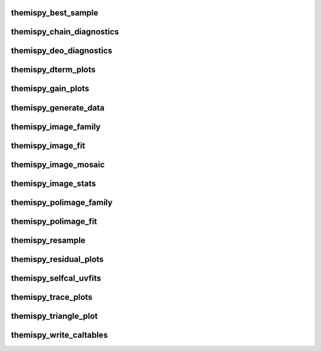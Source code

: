 .. WARNING: DO NOT EDIT THIS FILE. IT IS OVERWRITTEN DURING DOCUMENTATION CONSTRUCTION.  SEE /docs/scripts/write_script_docs.py FOR MORE INFORMATION ABOUT THIS FILE.

.. module:: scripts


themispy_best_sample
----------------------------------
.. argparse::
   :filename: ../scripts/themispy_best_sample
   :func: set_parser
   :prog: themispy_best_sample
   :nodefault:


themispy_chain_diagnostics
----------------------------------
.. argparse::
   :filename: ../scripts/themispy_chain_diagnostics
   :func: set_parser
   :prog: themispy_chain_diagnostics
   :nodefault:


themispy_deo_diagnostics
----------------------------------
.. argparse::
   :filename: ../scripts/themispy_deo_diagnostics
   :func: set_parser
   :prog: themispy_deo_diagnostics
   :nodefault:


themispy_dterm_plots
----------------------------------
.. argparse::
   :filename: ../scripts/themispy_dterm_plots
   :func: set_parser
   :prog: themispy_dterm_plots
   :nodefault:


themispy_gain_plots
----------------------------------
.. argparse::
   :filename: ../scripts/themispy_gain_plots
   :func: set_parser
   :prog: themispy_gain_plots
   :nodefault:


themispy_generate_data
----------------------------------
.. argparse::
   :filename: ../scripts/themispy_generate_data
   :func: set_parser
   :prog: themispy_generate_data
   :nodefault:


themispy_image_family
----------------------------------
.. argparse::
   :filename: ../scripts/themispy_image_family
   :func: set_parser
   :prog: themispy_image_family
   :nodefault:


themispy_image_fit
----------------------------------
.. argparse::
   :filename: ../scripts/themispy_image_fit
   :func: set_parser
   :prog: themispy_image_fit
   :nodefault:


themispy_image_mosaic
----------------------------------
.. argparse::
   :filename: ../scripts/themispy_image_mosaic
   :func: set_parser
   :prog: themispy_image_mosaic
   :nodefault:


themispy_image_stats
----------------------------------
.. argparse::
   :filename: ../scripts/themispy_image_stats
   :func: set_parser
   :prog: themispy_image_stats
   :nodefault:


themispy_polimage_family
----------------------------------
.. argparse::
   :filename: ../scripts/themispy_polimage_family
   :func: set_parser
   :prog: themispy_polimage_family
   :nodefault:


themispy_polimage_fit
----------------------------------
.. argparse::
   :filename: ../scripts/themispy_polimage_fit
   :func: set_parser
   :prog: themispy_polimage_fit
   :nodefault:


themispy_resample
----------------------------------
.. argparse::
   :filename: ../scripts/themispy_resample
   :func: set_parser
   :prog: themispy_resample
   :nodefault:


themispy_residual_plots
----------------------------------
.. argparse::
   :filename: ../scripts/themispy_residual_plots
   :func: set_parser
   :prog: themispy_residual_plots
   :nodefault:


themispy_selfcal_uvfits
----------------------------------
.. argparse::
   :filename: ../scripts/themispy_selfcal_uvfits
   :func: set_parser
   :prog: themispy_selfcal_uvfits
   :nodefault:


themispy_trace_plots
----------------------------------
.. argparse::
   :filename: ../scripts/themispy_trace_plots
   :func: set_parser
   :prog: themispy_trace_plots
   :nodefault:


themispy_triangle_plot
----------------------------------
.. argparse::
   :filename: ../scripts/themispy_triangle_plot
   :func: set_parser
   :prog: themispy_triangle_plot
   :nodefault:


themispy_write_caltables
----------------------------------
.. argparse::
   :filename: ../scripts/themispy_write_caltables
   :func: set_parser
   :prog: themispy_write_caltables
   :nodefault:


